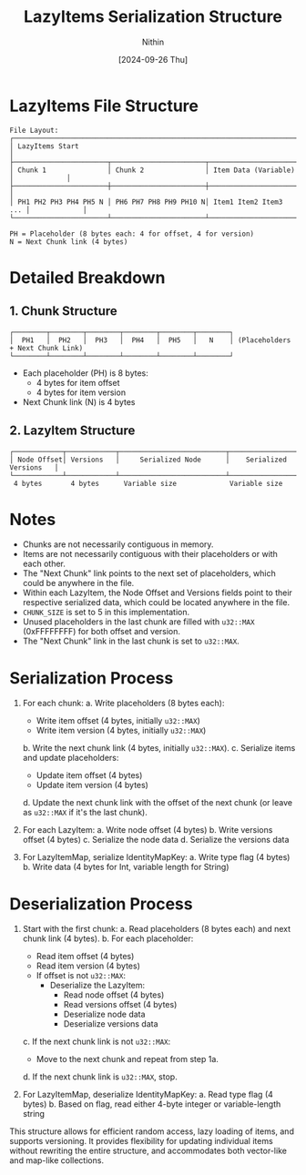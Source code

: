 #+TITLE: LazyItems Serialization Structure
#+AUTHOR: Nithin 
#+DATE: [2024-09-26 Thu]

* LazyItems File Structure

#+BEGIN_SRC
File Layout:
┌─────────────────────────────────────────────────────────────────────────────────────┐
│ LazyItems Start                                                                     │
├───────────────────────┬───────────────────────┬───────────────────────┬─────────────┤
│ Chunk 1               │ Chunk 2               │ Item Data (Variable)  │             │
├───────────────────────┼───────────────────────┼───────────────────────┤             │
│ PH1 PH2 PH3 PH4 PH5 N │ PH6 PH7 PH8 PH9 PH10 N│ Item1 Item2 Item3 ... │             │
└───────────────────────┴───────────────────────┴───────────────────────┴─────────────┘

PH = Placeholder (8 bytes each: 4 for offset, 4 for version)
N = Next Chunk link (4 bytes)
#+END_SRC

* Detailed Breakdown

** 1. Chunk Structure
   #+BEGIN_SRC
   ┌────────┬────────┬────────┬────────┬────────┬────────┐
   │  PH1   │  PH2   │  PH3   │  PH4   │  PH5   │   N    │ (Placeholders + Next Chunk Link)
   └────────┴────────┴────────┴────────┴────────┴────────┘
   #+END_SRC

   - Each placeholder (PH) is 8 bytes:
     - 4 bytes for item offset
     - 4 bytes for item version
   - Next Chunk link (N) is 4 bytes

** 2. LazyItem Structure
   #+BEGIN_SRC
   ┌────────────┬────────────┬──────────────────────────┬──────────────────────────┐
   │ Node Offset│ Versions   │     Serialized Node      │    Serialized Versions   │
   └────────────┴────────────┴──────────────────────────┴──────────────────────────┘
    4 bytes       4 bytes      Variable size             Variable size
   #+END_SRC

* Notes

- Chunks are not necessarily contiguous in memory.
- Items are not necessarily contiguous with their placeholders or with each other.
- The "Next Chunk" link points to the next set of placeholders, which could be anywhere in the file.
- Within each LazyItem, the Node Offset and Versions fields point to their respective serialized data, which could be located anywhere in the file.
- ~CHUNK_SIZE~ is set to 5 in this implementation.
- Unused placeholders in the last chunk are filled with ~u32::MAX~ (0xFFFFFFFF) for both offset and version.
- The "Next Chunk" link in the last chunk is set to ~u32::MAX~.

* Serialization Process

1. For each chunk:
   a. Write placeholders (8 bytes each):
      - Write item offset (4 bytes, initially ~u32::MAX~)
      - Write item version (4 bytes, initially ~u32::MAX~)
   b. Write the next chunk link (4 bytes, initially ~u32::MAX~).
   c. Serialize items and update placeholders:
      - Update item offset (4 bytes)
      - Update item version (4 bytes)
   d. Update the next chunk link with the offset of the next chunk (or leave as ~u32::MAX~ if it's the last chunk).

2. For each LazyItem:
   a. Write node offset (4 bytes)
   b. Write versions offset (4 bytes)
   c. Serialize the node data
   d. Serialize the versions data

3. For LazyItemMap, serialize IdentityMapKey:
   a. Write type flag (4 bytes)
   b. Write data (4 bytes for Int, variable length for String)

* Deserialization Process

1. Start with the first chunk:
   a. Read placeholders (8 bytes each) and next chunk link (4 bytes).
   b. For each placeholder:
      - Read item offset (4 bytes)
      - Read item version (4 bytes)
      - If offset is not ~u32::MAX~:
        + Deserialize the LazyItem:
          * Read node offset (4 bytes)
          * Read versions offset (4 bytes)
          * Deserialize node data
          * Deserialize versions data
   c. If the next chunk link is not ~u32::MAX~:
      - Move to the next chunk and repeat from step 1a.
   d. If the next chunk link is ~u32::MAX~, stop.

2. For LazyItemMap, deserialize IdentityMapKey:
   a. Read type flag (4 bytes)
   b. Based on flag, read either 4-byte integer or variable-length string

This structure allows for efficient random access, lazy loading of items, and supports versioning. It provides flexibility for updating individual items without rewriting the entire structure, and accommodates both vector-like and map-like collections.
